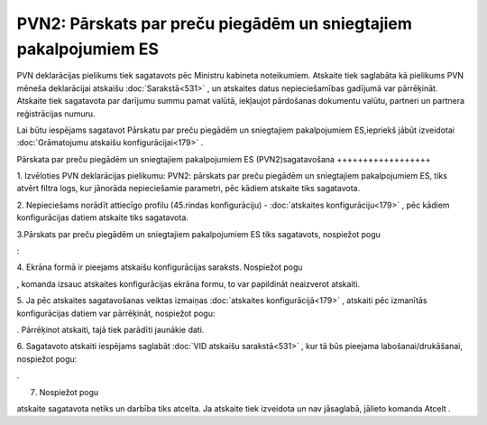 .. 892 PVN2: Pārskats par preču piegādēm un sniegtajiem pakalpojumiem ES********************************************************************* 


PVN deklarācijas pielikums tiek sagatavots pēc Ministru kabineta
noteikumiem. Atskaite tiek saglabāta kā pielikums PVN mēneša
deklarācijai atskaišu :doc:`Sarakstā<531>` , un atskaites datus
nepieciešamības gadījumā var pārrēķināt. Atskaite tiek sagatavota par
darījumu summu pamat valūtā, iekļaujot pārdošanas dokumentu valūtu,
partneri un partnera reģistrācijas numuru.



Lai būtu iespējams sagatavot Pārskatu par preču piegādēm un
sniegtajiem pakalpojumiem ES,iepriekš jābūt izveidotai
:doc:`Grāmatojumu atskaišu konfigurācijai<179>` .



Pārskata par preču piegādēm un sniegtajiem pakalpojumiem ES
(PVN2)sagatavošana
++++++++++++++++++



1. Izvēloties PVN deklarācijas pielikumu: PVN2: pārskats par preču
piegādēm un sniegtajiem pakalpojumiem ES, tiks atvērt filtra logs, kur
jānorāda nepieciešamie parametri, pēc kādiem atskaite tiks sagatavota.



2. Nepieciešams norādīt attiecīgo profilu (45.rindas konfigurāciju) -
:doc:`atskaites konfigurāciju<179>` , pēc kādiem konfigurācijas datiem
atskaite tiks sagatavota.




3.Pārskats par preču piegādēm un sniegtajiem pakalpojumiem ES tiks
sagatavots, nospiežot pogu .. image:: images_ozols/25049.png
    :scale: 100%
:

4. Ekrāna formā ir pieejams atskaišu konfigurācijas saraksts.
Nospiežot pogu .. image:: images_ozols/25055.png
    :scale: 100%
, komanda izsauc atskaites konfigurācijas ekrāna formu, to var
papildināt neaizverot atskaiti.


5. Ja pēc atskaites sagatavošanas veiktas izmaiņas :doc:`atskaites
konfigurācijā<179>` , atskaiti pēc izmanītās konfigurācijas datiem var
pārrēķināt, nospiežot pogu: .. image:: images_ozols/25053.png
    :scale: 100%
. Pārrēķinot atskaiti, tajā tiek parādīti jaunākie dati.

6. Sagatavoto atskaiti iespējams saglabāt :doc:`VID atskaišu
sarakstā<531>` , kur tā būs pieejama labošanai/drukāšanai, nospiežot
pogu: .. image:: images_ozols/25054.png
    :scale: 100%
.



7. Nospiežot pogu .. image:: images_ozols/24617.jpg
    :scale: 100%
atskaite sagatavota netiks un darbība tiks atcelta. Ja atskaite tiek
izveidota un nav jāsaglabā, jālieto komanda Atcelt .


 